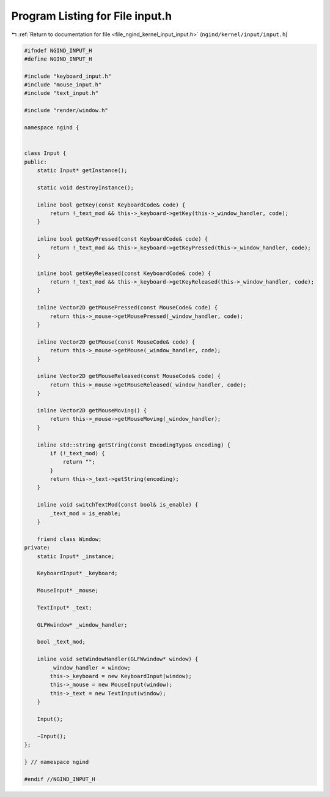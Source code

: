 
.. _program_listing_file_ngind_kernel_input_input.h:

Program Listing for File input.h
================================

|exhale_lsh| :ref:`Return to documentation for file <file_ngind_kernel_input_input.h>` (``ngind/kernel/input/input.h``)

.. |exhale_lsh| unicode:: U+021B0 .. UPWARDS ARROW WITH TIP LEFTWARDS

.. code-block:: cpp

   
   
   #ifndef NGIND_INPUT_H
   #define NGIND_INPUT_H
   
   #include "keyboard_input.h"
   #include "mouse_input.h"
   #include "text_input.h"
   
   #include "render/window.h"
   
   namespace ngind {
   
   
   class Input {
   public:
       static Input* getInstance();
   
       static void destroyInstance();
   
       inline bool getKey(const KeyboardCode& code) {
           return !_text_mod && this->_keyboard->getKey(this->_window_handler, code);
       }
   
       inline bool getKeyPressed(const KeyboardCode& code) {
           return !_text_mod && this->_keyboard->getKeyPressed(this->_window_handler, code);
       }
   
       inline bool getKeyReleased(const KeyboardCode& code) {
           return !_text_mod && this->_keyboard->getKeyReleased(this->_window_handler, code);
       }
   
       inline Vector2D getMousePressed(const MouseCode& code) {
           return this->_mouse->getMousePressed(_window_handler, code);
       }
   
       inline Vector2D getMouse(const MouseCode& code) {
           return this->_mouse->getMouse(_window_handler, code);
       }
   
       inline Vector2D getMouseReleased(const MouseCode& code) {
           return this->_mouse->getMouseReleased(_window_handler, code);
       }
   
       inline Vector2D getMouseMoving() {
           return this->_mouse->getMouseMoving(_window_handler);
       }
   
       inline std::string getString(const EncodingType& encoding) {
           if (!_text_mod) {
               return "";
           }
           return this->_text->getString(encoding);
       }
   
       inline void switchTextMod(const bool& is_enable) {
           _text_mod = is_enable;
       }
   
       friend class Window;
   private:
       static Input* _instance;
   
       KeyboardInput* _keyboard;
   
       MouseInput* _mouse;
   
       TextInput* _text;
   
       GLFWwindow* _window_handler;
   
       bool _text_mod;
   
       inline void setWindowHandler(GLFWwindow* window) {
           _window_handler = window;
           this->_keyboard = new KeyboardInput(window);
           this->_mouse = new MouseInput(window);
           this->_text = new TextInput(window);
       }
   
       Input();
   
       ~Input();
   };
   
   } // namespace ngind
   
   #endif //NGIND_INPUT_H
